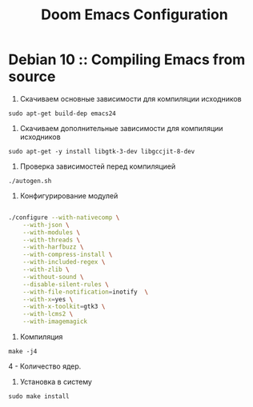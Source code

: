#+TITLE: Doom Emacs Configuration

* Debian 10 :: Compiling Emacs from source

1. Скачиваем основные зависимости для компиляции исходников

: sudo apt-get build-dep emacs24

2. Скачиваем дополнительные зависимости для компиляции исходников

: sudo apt-get -y install libgtk-3-dev libgccjit-8-dev

3. Проверка зависимостей перед компиляцией

: ./autogen.sh

4. Конфигурирование модулей

#+BEGIN_SRC sh

./configure --with-nativecomp \
    --with-json \
    --with-modules \
    --with-threads \
    --with-harfbuzz \
    --with-compress-install \
    --with-included-regex \
    --with-zlib \
    --without-sound \
    --disable-silent-rules \
    --with-file-notification=inotify  \
    --with-x=yes \
    --with-x-toolkit=gtk3 \
    --with-lcms2 \
    --with-imagemagick

#+END_SRC

5. Компиляция

: make -j4

4 - Количество ядер.

6. Установка в систему

: sudo make install
